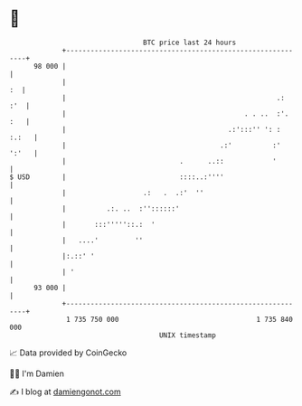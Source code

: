 * 👋

#+begin_example
                                    BTC price last 24 hours                    
                +------------------------------------------------------------+ 
         98 000 |                                                            | 
                |                                                         :  | 
                |                                                    .:  :'  | 
                |                                            . . ..  :'. :   | 
                |                                        .:':::'' ': : :.:   | 
                |                                      .:'          :' ':'   | 
                |                            .      ..::            '        | 
   $ USD        |                            ::::..:''''                     | 
                |                   .:   .  .:'  ''                          | 
                |          .:. ..  :''::::::'                                | 
                |       :::'''''::.:  '                                      | 
                |   ....'         ''                                         | 
                |:.::' '                                                     | 
                | '                                                          | 
         93 000 |                                                            | 
                +------------------------------------------------------------+ 
                 1 735 750 000                                  1 735 840 000  
                                        UNIX timestamp                         
#+end_example
📈 Data provided by CoinGecko

🧑‍💻 I'm Damien

✍️ I blog at [[https://www.damiengonot.com][damiengonot.com]]
